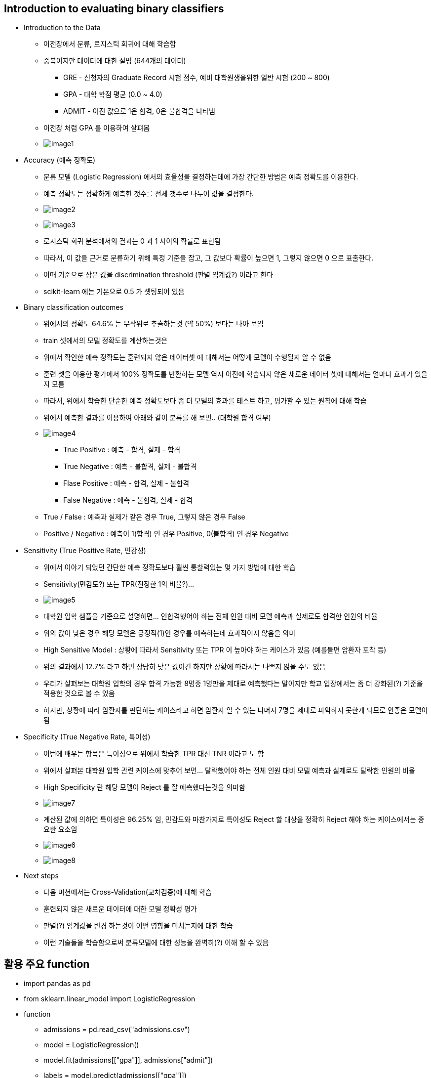 == Introduction to evaluating binary classifiers

 * Introduction to the Data
   ** 이전장에서 분류, 로지스틱 회귀에 대해 학습함
   ** 중복이지만 데이터에 대한 설명 (644개의 데이터)
      *** GRE - 신청자의 Graduate Record 시험 점수, 예비 대학원생을위한 일반 시험 (200 ~ 800)
      *** GPA - 대학 학점 평균 (0.0 ~ 4.0)
      *** ADMIT - 이진 값으로 1은 합격, 0은 불합격을 나타냄
   ** 이전장 처럼 GPA 를 이용하여 살펴봄
   ** image:./images/image1.png[]

 * Accuracy (예측 정확도)
   ** 분류 모델 (Logistic Regression) 에서의 효율성을 결정하는데에 가장 간단한 방법은 예측 정확도를 이용한다.
   ** 예측 정확도는 정확하게 예측한 갯수를 전체 갯수로 나누어 값을 결정한다.
   ** image:./images/image2.png[]
   ** image:./images/image3.png[]
   ** 로지스틱 회귀 분석에서의 결과는 0 과 1 사이의 확률로 표현됨
   ** 따라서, 이 값을 근거로 분류하기 위해 특정 기준을 잡고, 그 값보다 확률이 높으면 1, 그렇지 않으면 0 으로 표출한다.
   ** 이때 기준으로 삼은 값을 discrimination threshold (판별 임계값?) 이라고 한다
   ** scikit-learn 에는 기본으로 0.5 가 셋팅되어 있음

 * Binary classification outcomes
   ** 위에서의 정확도 64.6% 는 무작위로 추출하는것 (약 50%) 보다는 나아 보임
   ** train 셋에서의 모델 정확도를 계산하는것은
   ** 위에서 확인한 예측 정확도는 훈련되지 않은 데이터셋 에 대해서는 어떻게 모델이 수행될지 알 수 없음
   ** 훈련 셋을 이용한 평가에서 100% 정확도를 반환하는 모델 역시 이전에 학습되지 않은 새로운 데이터 셋에 대해서는 얼마나 효과가 있을지 모름
   ** 따라서, 위에서 학습한 단순한 예측 정확도보다 좀 더 모델의 효과를 테스트 하고, 평가할 수 있는 원칙에 대해 학습
   ** 위에서 예측한 결과를 이용하여 아래와 같이 분류를 해 보면.. (대학원 합격 여부)
   ** image:./images/image4.png[]
      *** True Positive : 예측 - 합격, 실제 - 합격
      *** True Negative : 예측 - 불합격, 실제 - 불합격
      *** Flase Positive : 예측 - 합격, 실제 - 불합격
      *** False Negative : 예측 - 불합격, 실제 - 합격
   ** True / False : 예측과 실제가 같은 경우 True, 그렇지 않은 경우 False
   ** Positive / Negative : 예측이 1(합격) 인 경우 Positive, 0(불합격) 인 경우 Negative

 * Sensitivity (True Positive Rate, 민감성)
   ** 위에서 이야기 되었던 간단한 예측 정확도보다 훨씬 통찰력있는 몇 가지 방법에 대한 학습
   ** Sensitivity(민감도?) 또는 TPR(진정한 1의 비율?)...
   ** image:./images/image5.png[]
   ** 대학원 입학 샘플을 기준으로 설명하면... 인합격했어야 하는 전체 인원 대비 모델 예측과 실제로도 합격한 인원의 비율
   ** 위의 값이 낮은 경우 해당 모델은 긍정적(1)인 경우를 예측하는데 효과적이지 않음을 의미
   ** High Sensitive Model : 상황에 따라서 Sensitivity 또는 TPR 이 높아야 하는 케이스가 있음 (예를들면 암환자 포착 등)
   ** 위의 결과에서 12.7% 라고 하면 상당히 낮은 값이긴 하지만 상황에 따라서는 나쁘지 않을 수도 있음
   ** 우리가 살펴보는 대학원 입학의 경우 합격 가능한 8명중 1명만을 제대로 예측했다는 말이지만 학교 입장에서는 좀 더 강화된(?) 기준을 적용한 것으로 볼 수 있음
   ** 하지만, 상황에 따라 암환자를 판단하는 케이스라고 하면 암환자 일 수 있는 나머지 7명을 제대로 파악하지 못한게 되므로 안좋은 모델이 됨

 * Specificity (True Negative Rate, 특이성)
   ** 이번에 배우는 항목은 특이성으로 위에서 학습한 TPR 대신 TNR 이라고 도 함
   ** 위에서 살펴본 대학원 입학 관련 케이스에 맞추어 보면... 탈락했어야 하는 전체 인원 대비 모델 예측과 실제로도 탈락한 인원의 비율
   ** High Specificity 란 해당 모델이 Reject 를 잘 예측했다는것을 의미함
   ** image:./images/image7.png[]
   ** 계산된 값에 의하면 특이성은 96.25% 임, 민감도와 마찬가지로 특이성도 Reject 할 대상을 정확히 Reject 해야 하는 케이스에서는 중요한 요소임
   ** image:./images/image6.png[]
   ** image:./images/image8.png[]

 * Next steps
   ** 다음 미션에서는 Cross-Validation(교차검증)에 대해 학습
   ** 훈련되지 않은 새로운 데이터에 대한 모델 정확성 평가
   ** 판별(?) 임계값을 변경 하는것이 어떤 영향을 미치는지에 대한 학습
   ** 이런 기술들을 학습함으로써 분류모델에 대한 성능을 완벽히(?) 이해 할 수 있음

== 활용 주요 function
 * import pandas as pd
 * from sklearn.linear_model import LogisticRegression

 * function
   ** admissions = pd.read_csv("admissions.csv")
   ** model = LogisticRegression()
   ** model.fit(admissions[["gpa"]], admissions["admit"])
   ** labels = model.predict(admissions[["gpa"]])
